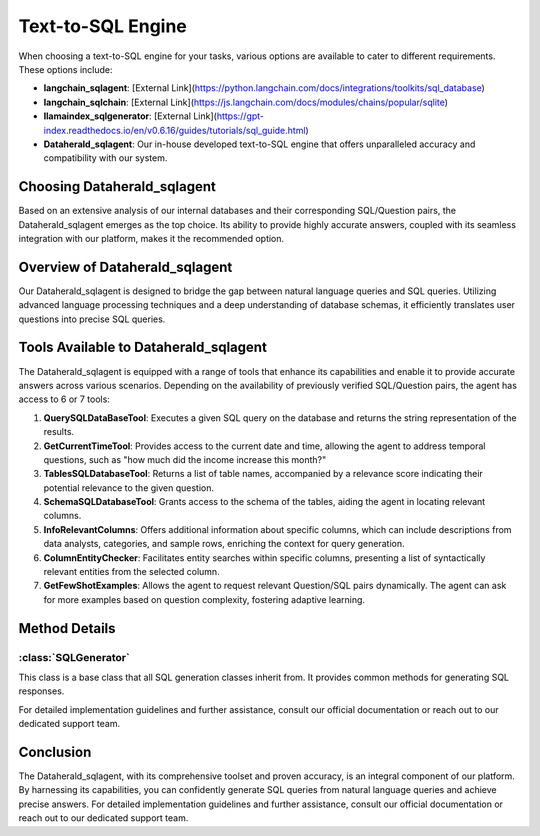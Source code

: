 Text-to-SQL Engine
==========================

When choosing a text-to-SQL engine for your tasks, various options are available to cater to different requirements. These options include:

- **langchain_sqlagent**: [External Link](https://python.langchain.com/docs/integrations/toolkits/sql_database)
- **langchain_sqlchain**: [External Link](https://js.langchain.com/docs/modules/chains/popular/sqlite)
- **llamaindex_sqlgenerator**: [External Link](https://gpt-index.readthedocs.io/en/v0.6.16/guides/tutorials/sql_guide.html)
- **Dataherald_sqlagent**: Our in-house developed text-to-SQL engine that offers unparalleled accuracy and compatibility with our system.

Choosing Dataherald_sqlagent
----------------------------

Based on an extensive analysis of our internal databases and their corresponding SQL/Question pairs, the Dataherald_sqlagent emerges as the top choice. Its ability to provide highly accurate answers, coupled with its seamless integration with our platform, makes it the recommended option.

Overview of Dataherald_sqlagent
-------------------------------

Our Dataherald_sqlagent is designed to bridge the gap between natural language queries and SQL queries. Utilizing advanced language processing techniques and a deep understanding of database schemas, it efficiently translates user questions into precise SQL queries.

Tools Available to Dataherald_sqlagent
--------------------------------------

The Dataherald_sqlagent is equipped with a range of tools that enhance its capabilities and enable it to provide accurate answers across various scenarios. Depending on the availability of previously verified SQL/Question pairs, the agent has access to 6 or 7 tools:

1. **QuerySQLDataBaseTool**: Executes a given SQL query on the database and returns the string representation of the results.

2. **GetCurrentTimeTool**: Provides access to the current date and time, allowing the agent to address temporal questions, such as "how much did the income increase this month?"

3. **TablesSQLDatabaseTool**: Returns a list of table names, accompanied by a relevance score indicating their potential relevance to the given question.

4. **SchemaSQLDatabaseTool**: Grants access to the schema of the tables, aiding the agent in locating relevant columns.

5. **InfoRelevantColumns**: Offers additional information about specific columns, which can include descriptions from data analysts, categories, and sample rows, enriching the context for query generation.

6. **ColumnEntityChecker**: Facilitates entity searches within specific columns, presenting a list of syntactically relevant entities from the selected column.

7. **GetFewShotExamples**: Allows the agent to request relevant Question/SQL pairs dynamically. The agent can ask for more examples based on question complexity, fostering adaptive learning.

Method Details
--------------

:class:`SQLGenerator`
^^^^^^^^^^^^^^^^^^^^^

This class is a base class that all SQL generation classes inherit from. It provides common methods for generating SQL responses.

.. method:: create_sql_query_status(db, query, response)

   Creates a SQL query status using provided parameters.

.. method:: generate_response(user_question, database_connection, context=None)

   Generates a response to a user question based on the given user question, database connection, and optional context.

For detailed implementation guidelines and further assistance, consult our official documentation or reach out to our dedicated support team.

Conclusion
----------

The Dataherald_sqlagent, with its comprehensive toolset and proven accuracy, is an integral component of our platform. By harnessing its capabilities, you can confidently generate SQL queries from natural language queries and achieve precise answers. For detailed implementation guidelines and further assistance, consult our official documentation or reach out to our dedicated support team.



